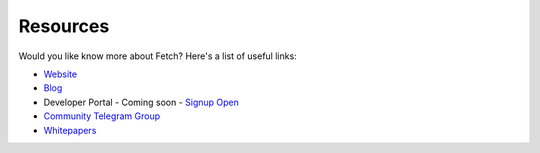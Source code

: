 .. _resources-links:

Resources
=========

Would you like know more about Fetch? Here's a list of useful links:

* `Website <https://fetch.ai/>`_
* `Blog <https://fetch.ai/blog>`_
* Developer Portal - Coming soon - `Signup Open <https://fetch.ai/#community>`_
* `Community Telegram Group <https://t.me/fetchai>`_
* `Whitepapers <https://fetch.ai/publications.html>`_
